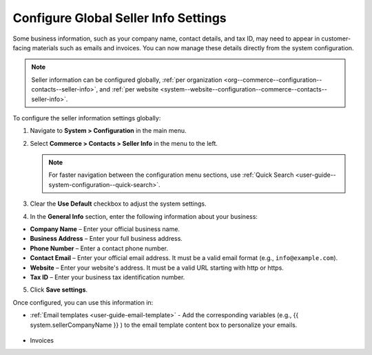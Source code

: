 .. _sys--conf--commerce--contacts--seller-info:

Configure Global Seller Info Settings
=====================================

Some business information, such as your company name, contact details, and tax ID, may need to appear in customer-facing materials such as emails and invoices. You can now manage these details directly from the system configuration.

.. note:: Seller information can be configured globally, :ref:`per organization <org--commerce--configuration--contacts--seller-info>`, and :ref:`per website <system--website--configuration--commerce--contacts--seller-info>`.

To configure the seller information settings globally:

1. Navigate to **System > Configuration** in the main menu.
2. Select **Commerce > Contacts > Seller Info** in the menu to the left.

   .. note:: For faster navigation between the configuration menu sections, use :ref:`Quick Search <user-guide--system-configuration--quick-search>`.

   .. image:: /user/img/system/config_commerce/contacts/seller-info-global.png
      :alt: Global seller information settings

3. Clear the **Use Default** checkbox to adjust the system settings.
4. In the **General Info** section, enter the following information about your business:

* **Company Name** – Enter your official business name.

* **Business Address** – Enter your full business address.

* **Phone Number** – Enter a contact phone number.

* **Contact Email** – Enter your official email address. It must be a valid email format (e.g., ``info@example.com``).

* **Website** – Enter your website's address. It must be a valid URL starting with http or https.

* **Tax ID** – Enter your business tax identification number.

5. Click **Save settings**.

Once configured, you can use this information in:

* :ref:`Email templates <user-guide-email-template>` - Add the corresponding variables (e.g., {{ system.sellerCompanyName }} ) to the email template content box to personalize your emails.

   .. image:: /user/img/system/config_commerce/contacts/seller-info-email-templates.png
      :alt: Sample of an email template with seller info variables

* Invoices